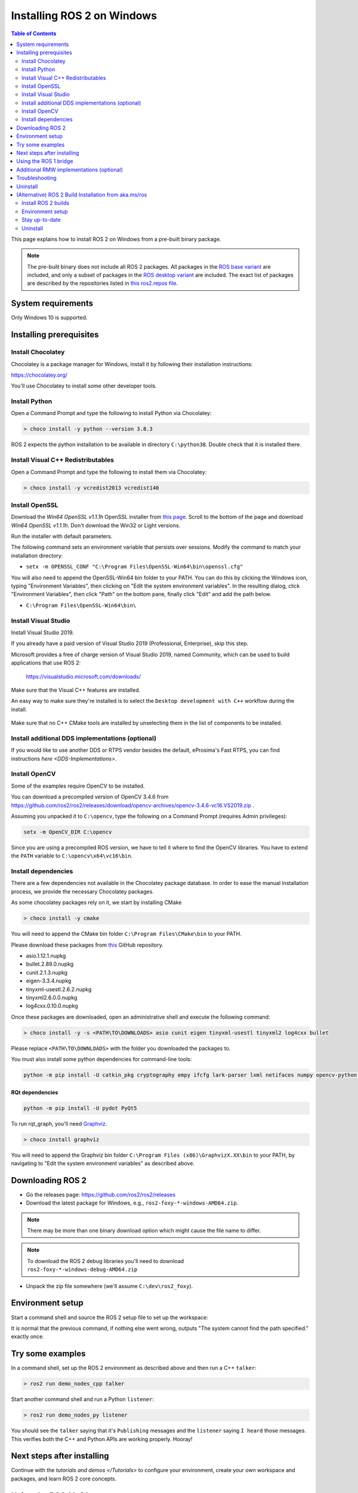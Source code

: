 Installing ROS 2 on Windows
===========================

.. contents:: Table of Contents
   :depth: 2
   :local:

This page explains how to install ROS 2 on Windows from a pre-built binary package.

.. note::

    The pre-built binary does not include all ROS 2 packages.
    All packages in the `ROS base variant <https://ros.org/reps/rep-2001.html#ros-base>`_ are included, and only a subset of packages in the `ROS desktop variant <https://ros.org/reps/rep-2001.html#desktop-variants>`_ are included.
    The exact list of packages are described by the repositories listed in `this ros2.repos file <https://github.com/ros2/ros2/blob/foxy-release/ros2.repos>`_.

System requirements
-------------------

Only Windows 10 is supported.

.. _windows-install-binary-installing-prerequisites:

Installing prerequisites
------------------------

Install Chocolatey
^^^^^^^^^^^^^^^^^^

Chocolatey is a package manager for Windows, install it by following their installation instructions:

https://chocolatey.org/

You'll use Chocolatey to install some other developer tools.

Install Python
^^^^^^^^^^^^^^

Open a Command Prompt and type the following to install Python via Chocolatey:

.. code-block:: bash

   > choco install -y python --version 3.8.3

ROS 2 expects the python installation to be available in directory ``C:\python38``.
Double check that it is installed there.

Install Visual C++ Redistributables
^^^^^^^^^^^^^^^^^^^^^^^^^^^^^^^^^^^

Open a Command Prompt and type the following to install them via Chocolatey:

.. code-block:: bash

   > choco install -y vcredist2013 vcredist140

Install OpenSSL
^^^^^^^^^^^^^^^

Download the *Win64 OpenSSL v1.1.1h* OpenSSL installer from `this page <https://slproweb.com/products/Win32OpenSSL.html>`__.
Scroll to the bottom of the page and download *Win64 OpenSSL v1.1.1h*.
Don't download the Win32 or Light versions.

Run the installer with default parameters.

The following command sets an environment variable that persists over sessions.
Modify the command to match your installation directory:

* ``setx -m OPENSSL_CONF "C:\Program Files\OpenSSL-Win64\bin\openssl.cfg"``

You will also need to append the OpenSSL-Win64 bin folder to your PATH.
You can do this by clicking the Windows icon, typing "Environment Variables", then clicking on "Edit the system environment variables".
In the resulting dialog, click "Environment Variables", then click "Path" on the bottom pane, finally click "Edit" and add the path below.

* ``C:\Program Files\OpenSSL-Win64\bin\``

Install Visual Studio
^^^^^^^^^^^^^^^^^^^^^

Install Visual Studio 2019.

If you already have a paid version of Visual Studio 2019 (Professional, Enterprise), skip this step.

Microsoft provides a free of charge version of Visual Studio 2019, named Community, which can be used to build applications that use ROS 2:

   https://visualstudio.microsoft.com/downloads/

Make sure that the Visual C++ features are installed.

An easy way to make sure they're installed is to select the ``Desktop development with C++`` workflow during the install.

   .. image:: https://i.imgur.com/2h0IxCk.png

Make sure that no C++ CMake tools are installed by unselecting them in the list of components to be installed.

Install additional DDS implementations (optional)
^^^^^^^^^^^^^^^^^^^^^^^^^^^^^^^^^^^^^^^^^^^^^^^^^

If you would like to use another DDS or RTPS vendor besides the default, eProsima's Fast RTPS, you can find instructions `here <DDS-Implementations>`.

Install OpenCV
^^^^^^^^^^^^^^

Some of the examples require OpenCV to be installed.

You can download a precompiled version of OpenCV 3.4.6 from https://github.com/ros2/ros2/releases/download/opencv-archives/opencv-3.4.6-vc16.VS2019.zip .

Assuming you unpacked it to ``C:\opencv``\ , type the following on a Command Prompt (requires Admin privileges):

.. code-block:: bash

   setx -m OpenCV_DIR C:\opencv

Since you are using a precompiled ROS version, we have to tell it where to find the OpenCV libraries.
You have to extend the ``PATH`` variable to ``C:\opencv\x64\vc16\bin``.

Install dependencies
^^^^^^^^^^^^^^^^^^^^

There are a few dependencies not available in the Chocolatey package database.
In order to ease the manual installation process, we provide the necessary Chocolatey packages.

As some chocolatey packages rely on it, we start by installing CMake

.. code-block:: bash

   > choco install -y cmake

You will need to append the CMake bin folder ``C:\Program Files\CMake\bin`` to your PATH.

Please download these packages from `this <https://github.com/ros2/choco-packages/releases/latest>`__ GitHub repository.

* asio.1.12.1.nupkg
* bullet.2.89.0.nupkg
* cunit.2.1.3.nupkg
* eigen-3.3.4.nupkg
* tinyxml-usestl.2.6.2.nupkg
* tinyxml2.6.0.0.nupkg
* log4cxx.0.10.0.nupkg

Once these packages are downloaded, open an administrative shell and execute the following command:

.. code-block:: bash

   > choco install -y -s <PATH\TO\DOWNLOADS> asio cunit eigen tinyxml-usestl tinyxml2 log4cxx bullet

Please replace ``<PATH\TO\DOWNLOADS>`` with the folder you downloaded the packages to.

You must also install some python dependencies for command-line tools:

.. code-block:: bash

   python -m pip install -U catkin_pkg cryptography empy ifcfg lark-parser lxml netifaces numpy opencv-python pyparsing pyyaml setuptools

RQt dependencies
~~~~~~~~~~~~~~~~

.. code-block:: bash

   python -m pip install -U pydot PyQt5

.. _Foxy_windows-install-binary-installing-rqt-dependencies:

To run rqt_graph, you'll need `Graphviz <https://graphviz.gitlab.io/>`__.

.. code-block:: bash

   > choco install graphviz

You will need to append the Graphviz bin folder ``C:\Program Files (x86)\GraphvizX.XX\bin`` to your PATH, by navigating to "Edit the system environment variables" as described above.

Downloading ROS 2
-----------------

* Go the releases page: https://github.com/ros2/ros2/releases
* Download the latest package for Windows, e.g., ``ros2-foxy-*-windows-AMD64.zip``.

.. note::

    There may be more than one binary download option which might cause the file name to differ.

.. note::

    To download the ROS 2 debug libraries you'll need to download ``ros2-foxy-*-windows-debug-AMD64.zip``

* Unpack the zip file somewhere (we'll assume ``C:\dev\ros2_foxy``\ ).

Environment setup
-----------------

Start a command shell and source the ROS 2 setup file to set up the workspace:

.. tabs::

  .. group-tab:: Command Prompt

    .. code-block:: bash

       > call C:\dev\ros2_foxy\local_setup.bat

  .. group-tab:: PowerShell

    .. code-block:: bash

       > C:\dev\ros2_foxy\local_setup.ps1

It is normal that the previous command, if nothing else went wrong, outputs "The system cannot find the path specified." exactly once.

Try some examples
-----------------

In a command shell, set up the ROS 2 environment as described above and then run a C++ ``talker``\ :

.. code-block:: bash

   > ros2 run demo_nodes_cpp talker

Start another command shell and run a Python ``listener``\ :

.. code-block:: bash

   > ros2 run demo_nodes_py listener

You should see the ``talker`` saying that it's ``Publishing`` messages and the ``listener`` saying ``I heard`` those messages.
This verifies both the C++ and Python APIs are working properly.
Hooray!


Next steps after installing
---------------------------
Continue with the `tutorials and demos </Tutorials>` to configure your environment, create your own workspace and packages, and learn ROS 2 core concepts.

Using the ROS 1 bridge
----------------------
The ROS 1 bridge can connect topics from ROS 1 to ROS 2 and vice-versa. See the dedicated `documentation <https://github.com/ros2/ros1_bridge/blob/master/README.md>`__ on how to build and use the ROS 1 bridge.

Additional RMW implementations (optional)
-----------------------------------------
The default middleware that ROS 2 uses is ``Fast-RTPS``, but the middleware (RMW) can be replaced at runtime.
See the `guide <../Guides/Working-with-multiple-RMW-implementations>` on how to work with multiple RMWs.

Troubleshooting
---------------

Troubleshooting techniques can be found :ref:`here <windows-troubleshooting>`.

Uninstall
---------

1. If you installed your workspace with colcon as instructed above, "uninstalling" could be just a matter of opening a new terminal and not sourcing the workspace's ``setup`` file.
   This way, your environment will behave as though there is no Foxy install on your system.

2. If you're also trying to free up space, you can delete the entire workspace directory with:

   .. code-block:: bash

    rmdir /s /q \ros2_foxy

(Alternative) ROS 2 Build Installation from aka.ms/ros
--------------------------------------------------------

https://aka.ms/ros project hosts ROS 2 builds against the release snapshots.
This section explains how to install ROS 2 from this channel.

Install ROS 2 builds
^^^^^^^^^^^^^^^^^^^^

In an administrative command prompt, run the following commands.

.. code-block:: bash

   > mkdir c:\opt\chocolatey
   > set PYTHONNOUSERSITE=1
   > set ChocolateyInstall=c:\opt\chocolatey
   > choco source add -n=ros-win -s="https://aka.ms/ros/public" --priority=1
   > choco upgrade ros-foxy-desktop -y --execution-timeout=0

Environment setup
^^^^^^^^^^^^^^^^^^

Start an administrative command prompt and source the ROS 2 setup file to set up the workspace:

.. code-block:: bash

   > call C:\opt\ros\foxy\x64\local_setup.bat

Stay up-to-date
^^^^^^^^^^^^^^^

To keep up-to-date with the latest builds, run:

.. code-block:: bash

   > set ChocolateyInstall=c:\opt\chocolatey
   > choco upgrade all -y --execution-timeout=0

Uninstall
^^^^^^^^^

If you want to completely remove the environment downloaded above, run this command:

.. code-block:: bash

   > rmdir /s /q C:\opt\
